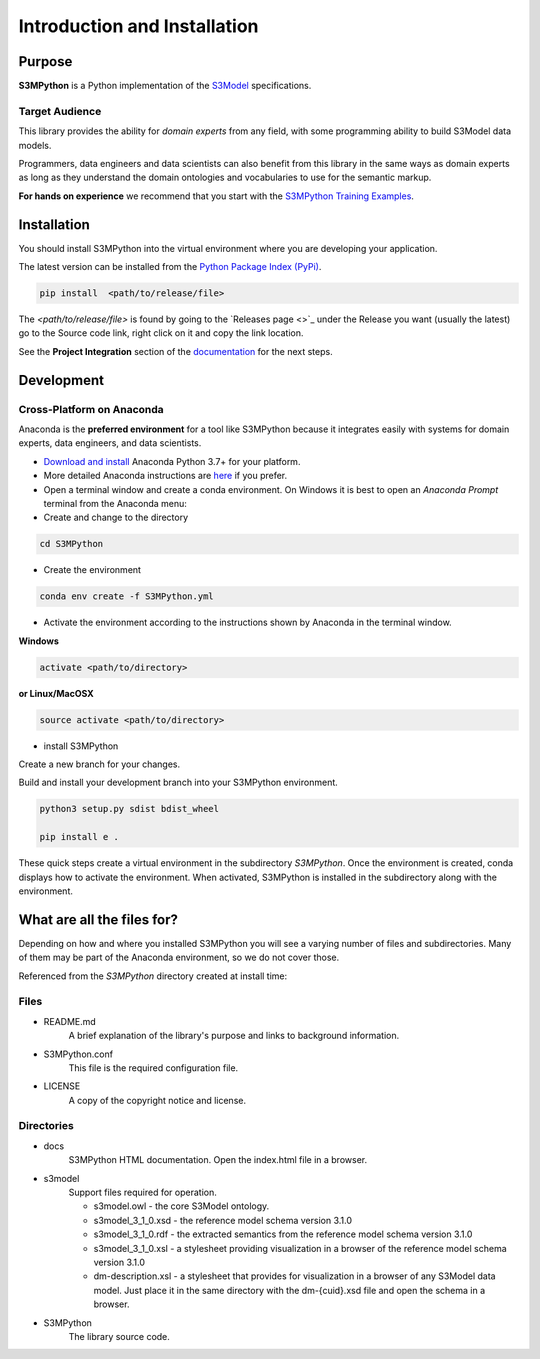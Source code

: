 =============================
Introduction and Installation
=============================

Purpose
=======

**S3MPython** is a Python implementation of the `S3Model <https://s3model.com>`_ specifications.

Target Audience
---------------
This library provides the ability for *domain experts* from any field, with some programming
ability to build S3Model data models.

Programmers, data engineers and data scientists can also benefit from this library in the same ways as
domain experts as long as they understand the domain ontologies and vocabularies to use for the semantic markup.


**For hands on experience** we recommend that you start with the `S3MPython Training Examples <https://github.com/twcook/S3M_Python_Training_examples>`_.




.. _install:

Installation
============

You should install S3MPython into the virtual environment where you are developing your application.

The latest version can be installed from the `Python Package Index (PyPi) <https://pypi.org/project/S3MPython/>`_.

.. code-block:: sh

    pip install  <path/to/release/file>

The *<path/to/release/file>* is found by going to the `Releases page <>`_ under the Release you want (usually the latest) go to the Source code link, right click on it and copy the link location.

See the **Project Integration** section of the `documentation <https://s3model.com/S3MPython/docs/config.html>`_ for the next steps.


Development
===========

Cross-Platform on Anaconda
--------------------------

Anaconda is the **preferred environment** for a tool like S3MPython because it integrates easily with systems for domain experts, data engineers, and data scientists.

- `Download and install <https://www.continuum.io/downloads>`_ Anaconda Python 3.7+ for your platform.
- More detailed Anaconda instructions are `here <https://docs.continuum.io/anaconda/install/>`_  if you prefer.


- Open a terminal window and create a conda environment. On Windows it is best to open an *Anaconda Prompt* terminal from the Anaconda menu:

- Create and change to the directory

.. code-block:: sh

    cd S3MPython

- Create the environment

.. code-block:: sh

    conda env create -f S3MPython.yml


.. _activate: Activate


- Activate the environment according to the instructions shown by Anaconda in the terminal window.

**Windows**

.. code-block:: sh

    activate <path/to/directory>

**or Linux/MacOSX**

.. code-block:: sh

    source activate <path/to/directory>

- install S3MPython

Create a new branch for your changes.


Build and install your development branch into your S3MPython environment.

.. code-block:: sh

    python3 setup.py sdist bdist_wheel

    pip install e .


These quick steps create a virtual environment in the subdirectory *S3MPython*.
Once the environment is created, conda displays how to activate the environment.
When activated, S3MPython is installed in the subdirectory along with the environment.


What are all the files for?
===========================

Depending on how and where you installed S3MPython you will see a varying number of files and
subdirectories. Many of them may be part of the Anaconda environment, so we do not cover those.

Referenced from the *S3MPython* directory created at install time:

Files
-----

- README.md
    A brief explanation of the library's purpose and links to background information.

- S3MPython.conf
    This file is the required configuration file.

- LICENSE
    A copy of the copyright notice and license.


Directories
-----------

- docs
    S3MPython HTML documentation. Open the index.html file in a browser.

- s3model
    Support files required for operation.

    - s3model.owl - the core S3Model ontology.
    - s3model_3_1_0.xsd - the reference model schema version 3.1.0
    - s3model_3_1_0.rdf - the extracted semantics from the reference model schema version 3.1.0
    - s3model_3_1_0.xsl - a stylesheet providing visualization in a browser of the reference model schema version 3.1.0
    - dm-description.xsl - a stylesheet that provides for visualization in a browser of any S3Model data model. Just place it in the same directory with the dm-{cuid}.xsd file and open the schema in a browser.

- S3MPython
    The library source code.
